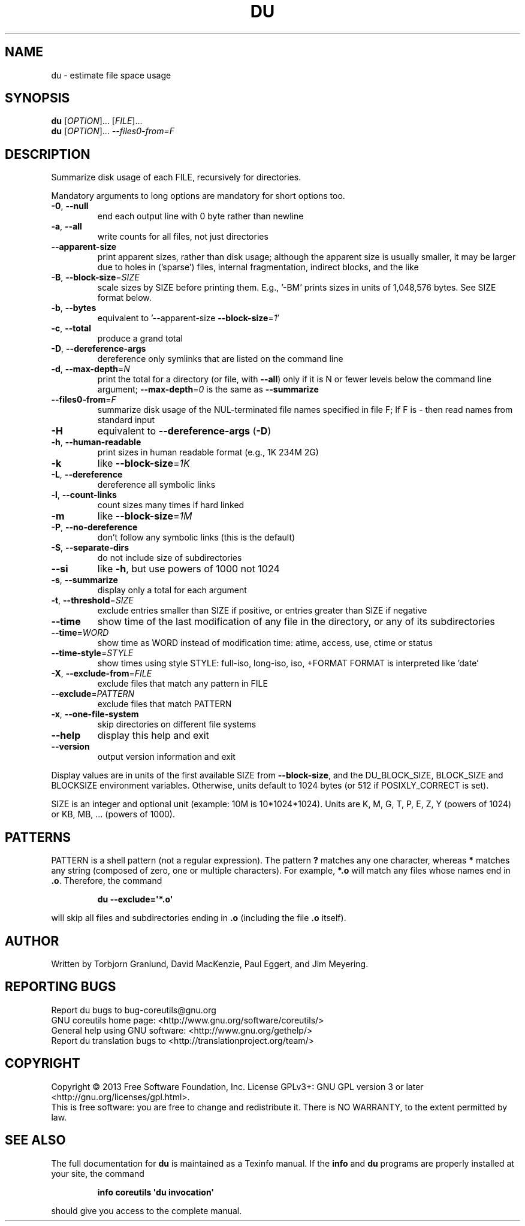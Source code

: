 .\" DO NOT MODIFY THIS FILE!  It was generated by help2man 1.35.
.TH DU "1" "July 2018" "GNU coreutils 8.21" "User Commands"
.SH NAME
du \- estimate file space usage
.SH SYNOPSIS
.B du
[\fIOPTION\fR]... [\fIFILE\fR]...
.br
.B du
[\fIOPTION\fR]... \fI--files0-from=F\fR
.SH DESCRIPTION
.\" Add any additional description here
.PP
Summarize disk usage of each FILE, recursively for directories.
.PP
Mandatory arguments to long options are mandatory for short options too.
.TP
\fB\-0\fR, \fB\-\-null\fR
end each output line with 0 byte rather than newline
.TP
\fB\-a\fR, \fB\-\-all\fR
write counts for all files, not just directories
.TP
\fB\-\-apparent\-size\fR
print apparent sizes, rather than disk usage; although
the apparent size is usually smaller, it may be
larger due to holes in ('sparse') files, internal
fragmentation, indirect blocks, and the like
.TP
\fB\-B\fR, \fB\-\-block\-size\fR=\fISIZE\fR
scale sizes by SIZE before printing them.  E.g.,
\&'\-BM' prints sizes in units of 1,048,576 bytes.
See SIZE format below.
.TP
\fB\-b\fR, \fB\-\-bytes\fR
equivalent to '\-\-apparent\-size \fB\-\-block\-size\fR=\fI1\fR'
.TP
\fB\-c\fR, \fB\-\-total\fR
produce a grand total
.TP
\fB\-D\fR, \fB\-\-dereference\-args\fR
dereference only symlinks that are listed on the
command line
.TP
\fB\-d\fR, \fB\-\-max\-depth\fR=\fIN\fR
print the total for a directory (or file, with \fB\-\-all\fR)
only if it is N or fewer levels below the command
line argument;  \fB\-\-max\-depth\fR=\fI0\fR is the same as
\fB\-\-summarize\fR
.TP
\fB\-\-files0\-from\fR=\fIF\fR
summarize disk usage of the NUL\-terminated file
names specified in file F;
If F is \- then read names from standard input
.TP
\fB\-H\fR
equivalent to \fB\-\-dereference\-args\fR (\fB\-D\fR)
.TP
\fB\-h\fR, \fB\-\-human\-readable\fR
print sizes in human readable format (e.g., 1K 234M 2G)
.TP
\fB\-k\fR
like \fB\-\-block\-size\fR=\fI1K\fR
.TP
\fB\-L\fR, \fB\-\-dereference\fR
dereference all symbolic links
.TP
\fB\-l\fR, \fB\-\-count\-links\fR
count sizes many times if hard linked
.TP
\fB\-m\fR
like \fB\-\-block\-size\fR=\fI1M\fR
.TP
\fB\-P\fR, \fB\-\-no\-dereference\fR
don't follow any symbolic links (this is the default)
.TP
\fB\-S\fR, \fB\-\-separate\-dirs\fR
do not include size of subdirectories
.TP
\fB\-\-si\fR
like \fB\-h\fR, but use powers of 1000 not 1024
.TP
\fB\-s\fR, \fB\-\-summarize\fR
display only a total for each argument
.TP
\fB\-t\fR, \fB\-\-threshold\fR=\fISIZE\fR
exclude entries smaller than SIZE if positive,
or entries greater than SIZE if negative
.TP
\fB\-\-time\fR
show time of the last modification of any file in the
directory, or any of its subdirectories
.TP
\fB\-\-time\fR=\fIWORD\fR
show time as WORD instead of modification time:
atime, access, use, ctime or status
.TP
\fB\-\-time\-style\fR=\fISTYLE\fR
show times using style STYLE:
full\-iso, long\-iso, iso, +FORMAT
FORMAT is interpreted like 'date'
.TP
\fB\-X\fR, \fB\-\-exclude\-from\fR=\fIFILE\fR
exclude files that match any pattern in FILE
.TP
\fB\-\-exclude\fR=\fIPATTERN\fR
exclude files that match PATTERN
.TP
\fB\-x\fR, \fB\-\-one\-file\-system\fR
skip directories on different file systems
.TP
\fB\-\-help\fR
display this help and exit
.TP
\fB\-\-version\fR
output version information and exit
.PP
Display values are in units of the first available SIZE from \fB\-\-block\-size\fR,
and the DU_BLOCK_SIZE, BLOCK_SIZE and BLOCKSIZE environment variables.
Otherwise, units default to 1024 bytes (or 512 if POSIXLY_CORRECT is set).
.PP
SIZE is an integer and optional unit (example: 10M is 10*1024*1024).  Units
are K, M, G, T, P, E, Z, Y (powers of 1024) or KB, MB, ... (powers of 1000).
.SH PATTERNS
PATTERN is a shell pattern (not a regular expression).  The pattern
.BR ?
matches any one character, whereas
.BR *
matches any string (composed of zero, one or multiple characters).  For
example,
.BR *.o
will match any files whose names end in
.BR .o .
Therefore, the command
.IP
.B du --exclude=\(aq*.o\(aq
.PP
will skip all files and subdirectories ending in
.BR .o
(including the file
.BR .o
itself).
.SH AUTHOR
Written by Torbjorn Granlund, David MacKenzie, Paul Eggert,
and Jim Meyering.
.SH "REPORTING BUGS"
Report du bugs to bug\-coreutils@gnu.org
.br
GNU coreutils home page: <http://www.gnu.org/software/coreutils/>
.br
General help using GNU software: <http://www.gnu.org/gethelp/>
.br
Report du translation bugs to <http://translationproject.org/team/>
.SH COPYRIGHT
Copyright \(co 2013 Free Software Foundation, Inc.
License GPLv3+: GNU GPL version 3 or later <http://gnu.org/licenses/gpl.html>.
.br
This is free software: you are free to change and redistribute it.
There is NO WARRANTY, to the extent permitted by law.
.SH "SEE ALSO"
The full documentation for
.B du
is maintained as a Texinfo manual.  If the
.B info
and
.B du
programs are properly installed at your site, the command
.IP
.B info coreutils \(aqdu invocation\(aq
.PP
should give you access to the complete manual.

